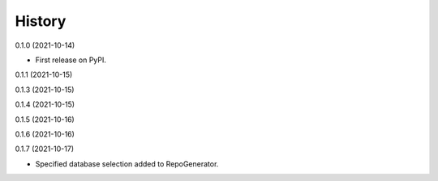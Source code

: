 =======
History
=======


0.1.0 (2021-10-14)

* First release on PyPI.

0.1.1 (2021-10-15)

0.1.3 (2021-10-15)

0.1.4 (2021-10-15)

0.1.5 (2021-10-16)

0.1.6 (2021-10-16)

0.1.7 (2021-10-17)

* Specified database selection added to RepoGenerator.
